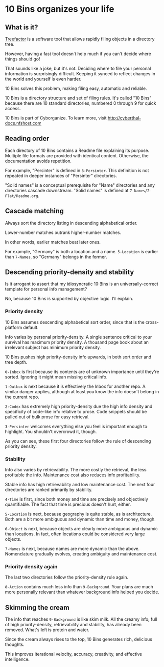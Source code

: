 * 10 Bins organizes your life

** What is it?

[[http://treefactor-docs.nfshost.com][Treefactor]] is a software tool that allows rapidly filing objects in a directory tree.  

However, having a fast tool doesn't help much if you can't decide where things should go!

That sounds like a joke, but it's not.  Deciding where to file your personal information is surprisingly difficult.  Keeping it synced to reflect changes in the world and yourself is even harder.

10 Bins solves this problem, making filing easy, automatic and reliable.

10 Bins is a directory structure and set of filing rules.  It's called "10 Bins" because there are 10 standard directories, numbered 0 through 9 for quick access.

10 Bins is part of Cyborganize.  To learn more, visit http://cyberthal-docs.nfshost.com

** Reading order

Each directory of 10 Bins contains a Readme file explaining its purpose.  Multiple file formats are provided with identical content.  Otherwise, the documentation avoids repetition.

For example, "Persinter" is defined in =3-Persinter=.  This definition is not repeated in deeper instances of "Persinter" directories.

"Solid names" is a conceptual prerequisite for "Name" directories and any directories cascade downstream.  "Solid names" is defined at =7-Names/2-Flat/Readme.org=.

** Cascade matching

Always sort the directory listing in descending alphabetical order.

Lower-number matches outrank higher-number matches.

In other words, earlier matches beat later ones.

For example, "Germany" is both a location and a name.  =5-Location= is earlier than =7-Names=, so "Germany" belongs in the former.

** Descending priority-density and stability

Is it arrogant to assert that my idiosyncratic 10 Bins is an universally-correct template for personal info management?

No, because 10 Bins is supported by objective logic.  I'll explain.

*** Priority density

10 Bins assumes descending alphabetical sort order, since that is the cross-platform default.

Info varies by personal priority-density.  A single sentence critical to your survival has maximum priority density.  A thousand page book about an irrelevant subject has minimum priority density.

10 Bins pushes high priority-density info upwards, in both sort order and tree depth.  

=0-Inbox= is first because its contents are of unknown importance until they're sorted.  Ignoring it might mean missing critical info.

=1-Outbox= is next because it is effectively the Inbox for another repo.  A similar danger applies, although at least you know the info doesn't belong in the current repo.

=2-Codex= has extremely high priority-density due the high info density and specificity of code-like info relative to prose.  Code snippets should be pulled out of bulk prose for easy retrieval.

=3-Persinter= welcomes everything else you feel is important enough to highlight.  You shouldn't overcrowd it, though.

As you can see, these first four directories follow the rule of descending priority density.

*** Stability

Info also varies by retrievability.  The more costly the retrieval, the less profitable the info.  Maintenance cost also reduces info profitability.

Stable info has high retrievability and low maintenance cost.  The next four directories are ranked primarily by stability.

=4-Time= is first, since both money and time are precisely and objectively quantifiable.  The fact that time is precious doesn't hurt, either.

=5-Location= is next, because geography is quite stable, as is architecture.  Both are a bit more ambiguous and dynamic than time and money, though.

=6-Object= is next, because objects are clearly more ambiguous and dynamic than locations.  In fact, often locations could be considered very large objects.

=7-Names= is next, because names are more dynamic than the above.  Nomenclature gradually evolves, creating ambiguity and maintenance cost.

*** Priority density again

The last two directories follow the priority-density rule again.

=8-Action= contains much less info than =9-Background=.  Your plans are much more personally relevant than whatever background info helped you decide.

** Skimming the cream

The info that reaches =9-Background= is like skim milk.  All the creamy info, full of high priority-density, retrievability and stability, has already been removed.  What's left is protein and water.

Since the cream always rises to the top, 10 Bins generates rich, delicious thoughts.

This improves iterational velocity, accuracy, creativity, and effective intelligence.
